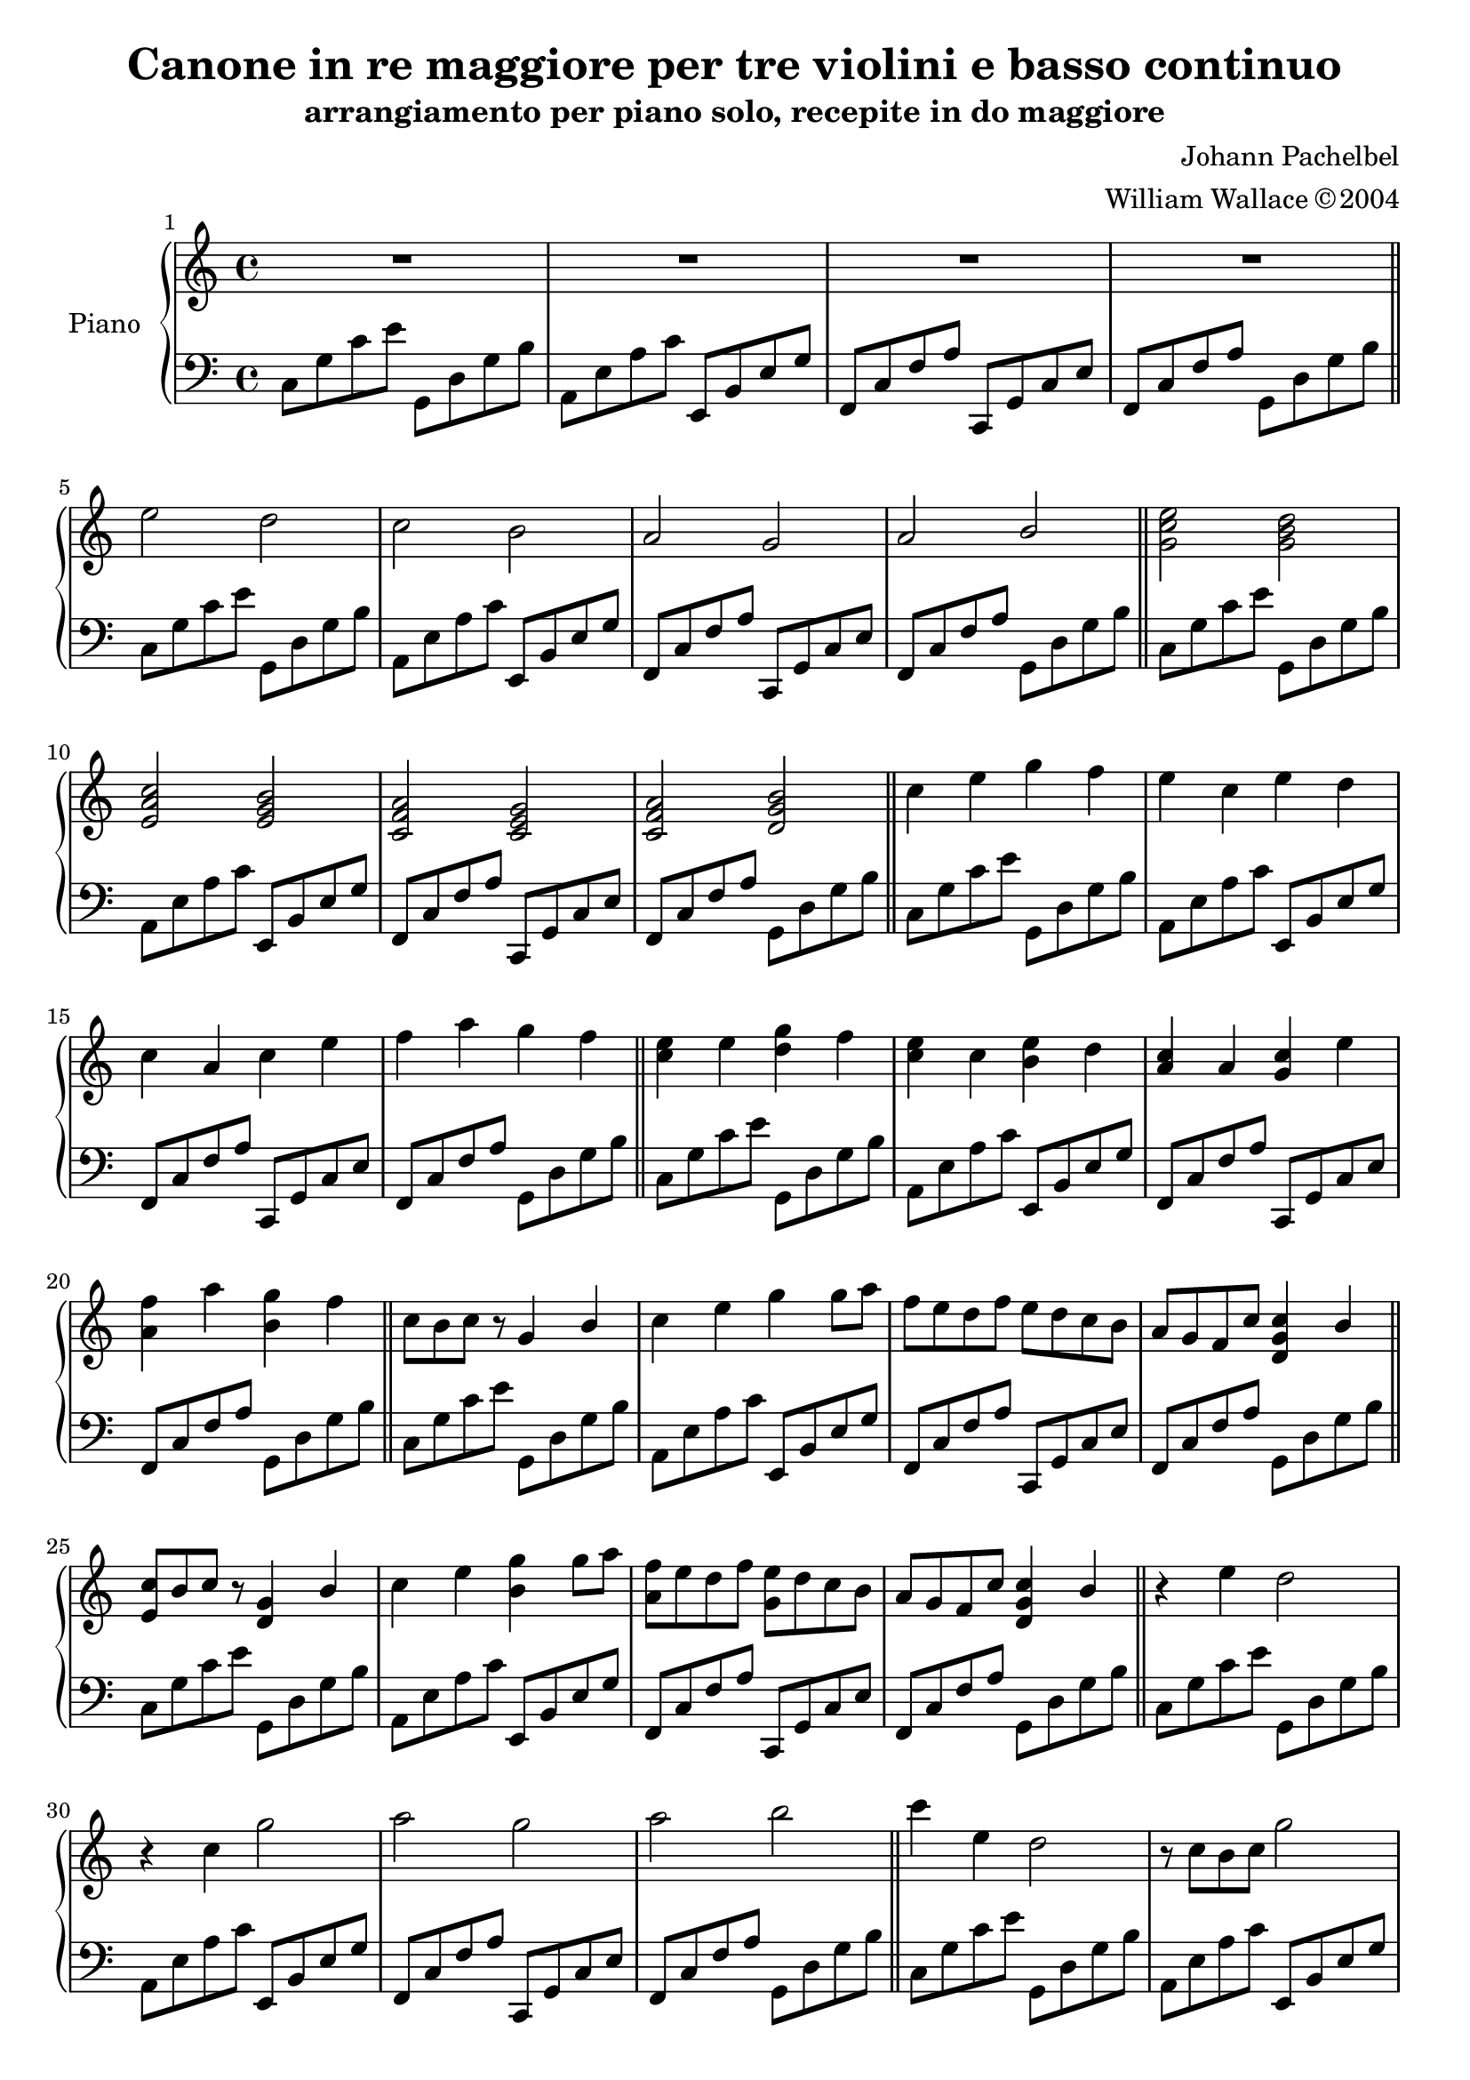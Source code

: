 \version "2.18.2"
\language "italiano"

\header {
  title = "Canone in re maggiore per tre violini e basso continuo"
  subtitle = "arrangiamento per piano solo, recepite in do maggiore"
  composer = "Johann Pachelbel"
  arranger = "William Wallace © 2004"
}

\paper {
  #(set-paper-size "a4")
}

\layout {
  \context {
    \Voice
    \consists "Melody_engraver"
    \override Stem #'neutral-direction = #'()
  }
}

global = {
  \key do \major
  \time 4/4
}

right = \relative do'' {
  \global
  \set Score.barNumberVisibility = #(every-nth-bar-number-visible 1)
  R1*4 \bar "||"
  mi2 re do si la sol la si \bar "||"
  <sol do mi>2 <sol si re> <mi la do> <mi sol si> <do fa la> <do mi sol> <do fa la> <re sol si> \bar "||"
  do'4 mi sol fa mi do mi re do la do mi fa la sol fa \bar "||"
  <do mi>4 mi <re sol> fa <do mi> do <si mi> re <la do> la <sol do> mi' <la, fa'> la' <si, sol'> fa' \bar "||"
  do8 si do r sol4 si do mi sol sol8 la fa mi re fa mi re do si la sol fa do' <re, sol do>4 si' \bar "||"
  <mi, do'>8 si' do r <re, sol>4 si' do mi <si sol'> sol'8 la <la, fa'> mi' re fa <sol, mi'> re' do si la sol fa do' <re, sol do>4 si'4 \bar "||"
  r4 mi re2 r4 do sol'2 la sol la si \bar "||"
  do4 mi, re2 r8 do si do sol'2 <do, la' fa> <do mi sol>  <do fa la> <re sol si> \bar "||"
  sol8 mi16( fa sol8) mi16( fa sol) sol,( la si do re mi fa mi8) do16( re mi8) mi,16( fa sol la sol fa sol mi fa sol fa8) la16( sol fa8) mi16( re mi re do re mi fa sol la fa8) la16 sol la8 si16 do sol la si do re mi fa sol \bar "||"
  <mi sol>8 mi16 fa sol8 mi16 fa <re sol>16 sol, la si do re mi fa <do mi>8 do16 re mi8 mi,16 fa sol la sol fa sol mi fa sol fa8 la16 sol fa8 mi16 re mi re do re mi fa sol la fa8    la16 sol la8 si16 do sol la si do re mi fa sol \bar "||"
  mi8 do16 re mi8 re16 do re si do re mi re do si do8 la16 si do8 mi,16 fa sol la sol fa sol do si do la8 do16 si la8 sol16 fa sol fa mi fa sol la si do la8 do16 si do8 si16 la si do re do si do la si \bar "||"
  <do mi>8 do16 re mi8 re16 do <si re> si do re mi re do si <la do>8 la16 si do8 mi,16 fa <mi sol> la sol fa sol do si do <fa, la>8 do'16 si la8 sol16 fa <mi sol> fa mi fa sol la si do la8 do16 si do8 si16 la si do re do si do la si \bar "||"
  do8 mi fa mi re4 mi8 re do mi, do la' sol4 fa8 sol la4 si8 la sol4 fa8 sol la4 sol8 la si4 do8 re \bar "||"
  <do mi>8 mi fa mi <si re>4 mi8 re do mi, do la' <mi sol>4 fa8 sol <la fa>4 si8 la <mi sol>4 fa8 sol <la fa> la sol la <sol si> si do re \bar "||"
  do8 do16 re mi8 do si si16 do re8 si la do16 re mi8 do mi mi16 re do8 si la la16 sol la8 si do mi16 re do8 mi fa do16 si la8 la sol sol16 fa sol8 si \bar "||"
 
  <do mi>8 do16 re mi8 do <si re> si16 do re8 si <la do> do16 re mi8 do <si mi> mi16 re do8 si <fa la> la16 sol la8 si <sol do> mi'16 re do8 mi <la, fa'> do16 si la8 la <sol si> sol16 fa sol8 si \bar "||"
  do4 r8 mi mi fa mi re re do r do do re do sib do sib la sib sol4 r8 do do sib la sib si4 r8 si \bar "||"
  do4 r8 <do mi> <do mi> <re fa> <do mi> <si re> <si re> do r do <la do> <si re> <la do> <sol sib> <la do> sib la sib <mi sol>4 r8 do <la do> sib la sib <re, sol si>4 r8 si' \bar "||"
  do4 mi re re, do do' si si,la la' sol sol, la la' sol r8 si \bar "||"
  <sol do mi>4 <sol' do mi> <sol si re> <sol, si re> <mi la do> <mi' la do> <mi sol si> <mi, sol si> <do fa la> <do' fa la> <do mi sol> <do, mi sol> <do fa la> <la' do fa> <sol si re> r8 mi' \bar "||"
  <sol, do mi>1
}

left = \relative do' {
  \global
  \repeat unfold 21 {
  do,8 sol' do mi sol,, re' sol si
  la, mi' la do mi,, si' mi sol
  fa, do' fa la do,, sol' do mi
  fa, do' fa la sol, re' sol si }
  <do, sol'>1 \bar "|."
}

\score {
  \new PianoStaff \with {
    instrumentName = "Piano"
  } <<
    \new Staff = "right" \with {
      midiInstrument = "acoustic grand"
    } \right
    \new Staff = "left" \with {
      midiInstrument = "acoustic grand"
    } { \clef bass \left }
  >>
  \layout { }
  \midi { }
}
